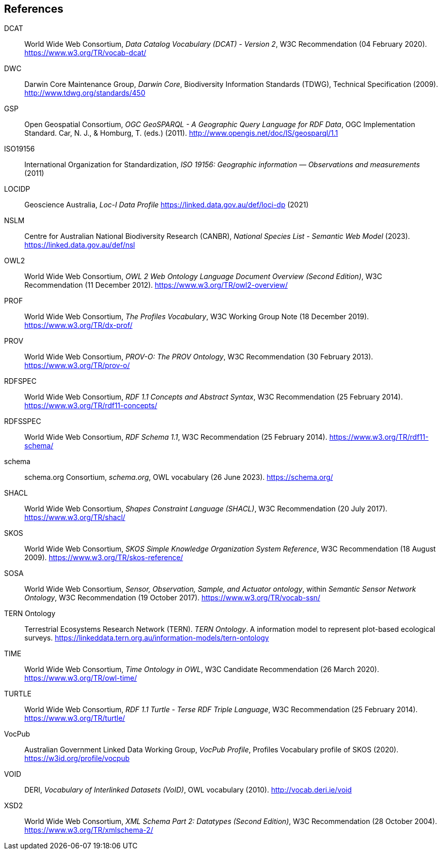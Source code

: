== References

[[DCAT]]
DCAT:: World Wide Web Consortium, _Data Catalog Vocabulary (DCAT) - Version 2_, W3C Recommendation (04 February 2020). https://www.w3.org/TR/vocab-dcat/

[[DWC]]
DWC:: Darwin Core Maintenance Group, _Darwin Core_, Biodiversity Information Standards (TDWG), Technical Specification (2009). http://www.tdwg.org/standards/450

[[GSP]]
GSP:: Open Geospatial Consortium, _OGC GeoSPARQL - A Geographic Query Language for RDF Data_, OGC Implementation Standard. Car, N. J., & Homburg, T. (eds.) (2011). http://www.opengis.net/doc/IS/geosparql/1.1

[[ISO19156]]
ISO19156:: International Organization for Standardization, _ISO 19156: Geographic information — Observations and measurements_ (2011)

[[LOCIDP]]
LOCIDP:: Geoscience Australia, _Loc-I Data Profile_ https://linked.data.gov.au/def/loci-dp (2021)

[[NSLM]]
NSLM:: Centre for Australian National Biodiversity Research (CANBR), _National Species List - Semantic Web Model_ (2023). https://linked.data.gov.au/def/nsl

[[OWL2]]
OWL2:: World Wide Web Consortium, _OWL 2 Web Ontology Language Document Overview (Second Edition)_, W3C Recommendation (11 December 2012). https://www.w3.org/TR/owl2-overview/

[[PROF]]
PROF:: World Wide Web Consortium, _The Profiles Vocabulary_, W3C Working Group Note (18 December 2019). <https://www.w3.org/TR/dx-prof/>

[[PROV]]
PROV:: World Wide Web Consortium, _PROV-O: The PROV Ontology_, W3C Recommendation (30 February 2013). https://www.w3.org/TR/prov-o/

[[RDFSPEC]]
RDFSPEC:: World Wide Web Consortium, _RDF 1.1 Concepts and Abstract Syntax_, W3C Recommendation (25 February 2014). https://www.w3.org/TR/rdf11-concepts/

[[RDFSSPEC]]
RDFSSPEC:: World Wide Web Consortium, _RDF Schema 1.1_, W3C Recommendation (25 February 2014). https://www.w3.org/TR/rdf11-schema/

[[SDO]]
schema:: schema.org Consortium, _schema.org_, OWL vocabulary (26 June 2023). https://schema.org/

[[SHACL]]
SHACL:: World Wide Web Consortium, _Shapes Constraint Language (SHACL)_, W3C Recommendation (20 July 2017). https://www.w3.org/TR/shacl/

[[SKOS]]
SKOS:: World Wide Web Consortium, _SKOS Simple Knowledge Organization System Reference_, W3C Recommendation (18 August 2009). https://www.w3.org/TR/skos-reference/

[[SOSA]]
SOSA:: World Wide Web Consortium, _Sensor, Observation, Sample, and Actuator ontology_, within _Semantic Sensor Network Ontology_, W3C Recommendation (19 October 2017). https://www.w3.org/TR/vocab-ssn/

[[TERNOntology]]
TERN Ontology:: Terrestrial Ecosystems Research Network (TERN). _TERN Ontology_. A information model to represent plot-based ecological surveys. https://linkeddata.tern.org.au/information-models/tern-ontology

[[TIME]]
TIME:: World Wide Web Consortium, _Time Ontology in OWL_, W3C Candidate Recommendation (26 March 2020). https://www.w3.org/TR/owl-time/

[[TURTLE]]
TURTLE:: World Wide Web Consortium, _RDF 1.1 Turtle - Terse RDF Triple Language_, W3C Recommendation (25 February 2014). https://www.w3.org/TR/turtle/

[[VOCPUB]]
VocPub:: Australian Government Linked Data Working Group, _VocPub Profile_, Profiles Vocabulary profile of SKOS (2020). https://w3id.org/profile/vocpub

[[VOID]]
VOID:: DERI, _Vocabulary of Interlinked Datasets (VoID)_, OWL vocabulary (2010). http://vocab.deri.ie/void

[[XSD2]]
XSD2:: World Wide Web Consortium, _XML Schema Part 2: Datatypes (Second Edition)_, W3C Recommendation (28 October 2004). https://www.w3.org/TR/xmlschema-2/
